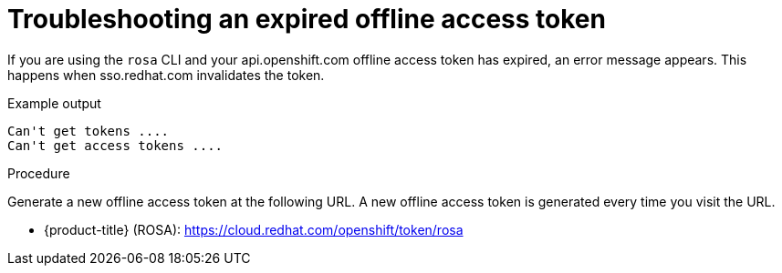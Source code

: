 
// Module included in the following assemblies:
//
// cli_reference/rosa_cli/rosa-troubleshooting-expired-token.adoc


[id="rosa-troubleshooting-expired-token_{context}"]
= Troubleshooting an expired offline access token

If you are using the `rosa` CLI and your api.openshift.com offline access token has expired, an error message appears. This happens when sso.redhat.com invalidates the token.

.Example output
[source,terminal]
----
Can't get tokens ....
Can't get access tokens ....
----

.Procedure
Generate a new offline access token at the following URL. A new offline access token is generated every time you visit the URL.

* {product-title} (ROSA): https://cloud.redhat.com/openshift/token/rosa
